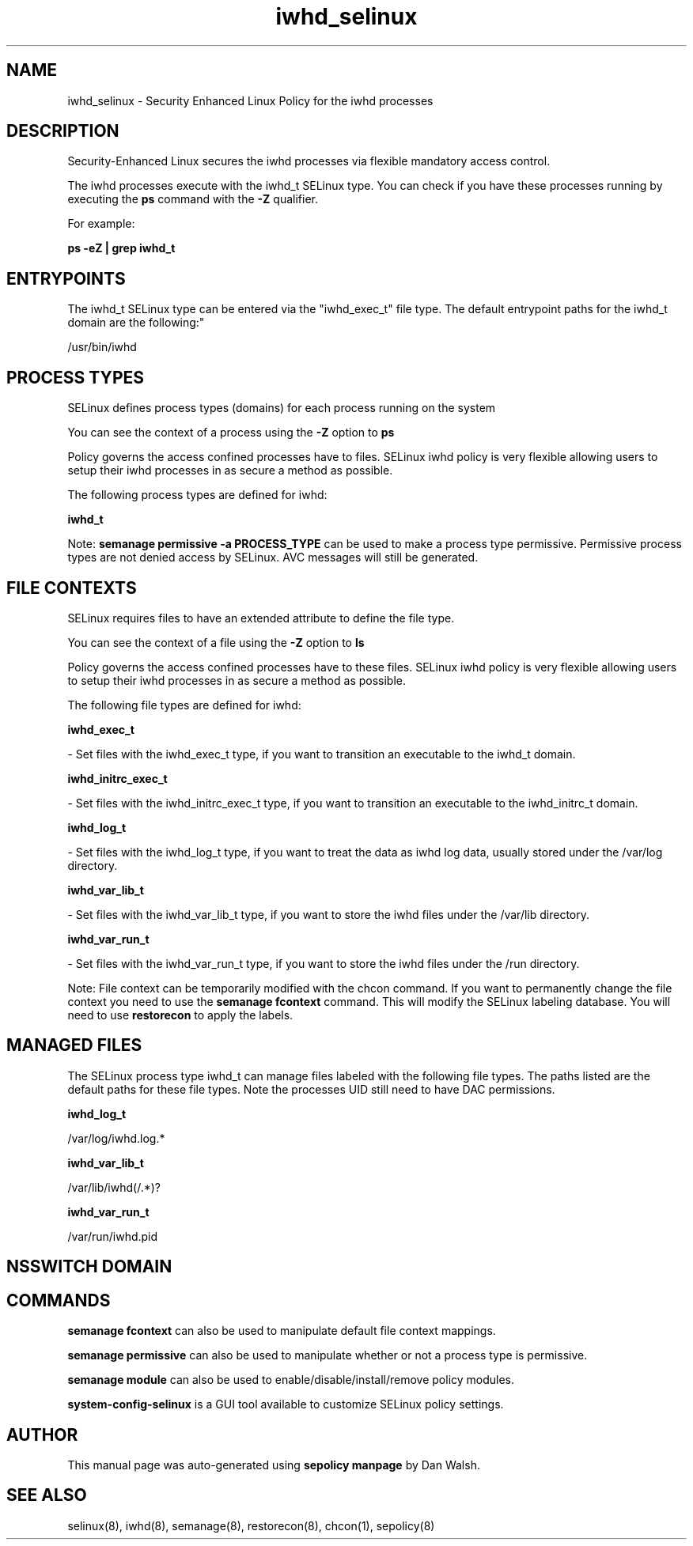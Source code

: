 .TH  "iwhd_selinux"  "8"  "12-11-01" "iwhd" "SELinux Policy documentation for iwhd"
.SH "NAME"
iwhd_selinux \- Security Enhanced Linux Policy for the iwhd processes
.SH "DESCRIPTION"

Security-Enhanced Linux secures the iwhd processes via flexible mandatory access control.

The iwhd processes execute with the iwhd_t SELinux type. You can check if you have these processes running by executing the \fBps\fP command with the \fB\-Z\fP qualifier.

For example:

.B ps -eZ | grep iwhd_t


.SH "ENTRYPOINTS"

The iwhd_t SELinux type can be entered via the "iwhd_exec_t" file type.  The default entrypoint paths for the iwhd_t domain are the following:"

/usr/bin/iwhd
.SH PROCESS TYPES
SELinux defines process types (domains) for each process running on the system
.PP
You can see the context of a process using the \fB\-Z\fP option to \fBps\bP
.PP
Policy governs the access confined processes have to files.
SELinux iwhd policy is very flexible allowing users to setup their iwhd processes in as secure a method as possible.
.PP
The following process types are defined for iwhd:

.EX
.B iwhd_t
.EE
.PP
Note:
.B semanage permissive -a PROCESS_TYPE
can be used to make a process type permissive. Permissive process types are not denied access by SELinux. AVC messages will still be generated.

.SH FILE CONTEXTS
SELinux requires files to have an extended attribute to define the file type.
.PP
You can see the context of a file using the \fB\-Z\fP option to \fBls\bP
.PP
Policy governs the access confined processes have to these files.
SELinux iwhd policy is very flexible allowing users to setup their iwhd processes in as secure a method as possible.
.PP
The following file types are defined for iwhd:


.EX
.PP
.B iwhd_exec_t
.EE

- Set files with the iwhd_exec_t type, if you want to transition an executable to the iwhd_t domain.


.EX
.PP
.B iwhd_initrc_exec_t
.EE

- Set files with the iwhd_initrc_exec_t type, if you want to transition an executable to the iwhd_initrc_t domain.


.EX
.PP
.B iwhd_log_t
.EE

- Set files with the iwhd_log_t type, if you want to treat the data as iwhd log data, usually stored under the /var/log directory.


.EX
.PP
.B iwhd_var_lib_t
.EE

- Set files with the iwhd_var_lib_t type, if you want to store the iwhd files under the /var/lib directory.


.EX
.PP
.B iwhd_var_run_t
.EE

- Set files with the iwhd_var_run_t type, if you want to store the iwhd files under the /run directory.


.PP
Note: File context can be temporarily modified with the chcon command.  If you want to permanently change the file context you need to use the
.B semanage fcontext
command.  This will modify the SELinux labeling database.  You will need to use
.B restorecon
to apply the labels.

.SH "MANAGED FILES"

The SELinux process type iwhd_t can manage files labeled with the following file types.  The paths listed are the default paths for these file types.  Note the processes UID still need to have DAC permissions.

.br
.B iwhd_log_t

	/var/log/iwhd\.log.*
.br

.br
.B iwhd_var_lib_t

	/var/lib/iwhd(/.*)?
.br

.br
.B iwhd_var_run_t

	/var/run/iwhd\.pid
.br

.SH NSSWITCH DOMAIN

.SH "COMMANDS"
.B semanage fcontext
can also be used to manipulate default file context mappings.
.PP
.B semanage permissive
can also be used to manipulate whether or not a process type is permissive.
.PP
.B semanage module
can also be used to enable/disable/install/remove policy modules.

.PP
.B system-config-selinux
is a GUI tool available to customize SELinux policy settings.

.SH AUTHOR
This manual page was auto-generated using
.B "sepolicy manpage"
by Dan Walsh.

.SH "SEE ALSO"
selinux(8), iwhd(8), semanage(8), restorecon(8), chcon(1), sepolicy(8)
